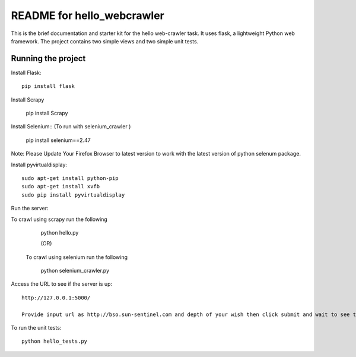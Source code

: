 ===========================
README for hello_webcrawler
===========================

This is the brief documentation and starter kit for the hello web-crawler task.  It uses flask, a lightweight Python web framework.  The project contains two simple views and two simple unit tests.


Running the project
===================

Install Flask::

    pip install flask
    
Install Scrapy

    pip install Scrapy

Install Selenium:: (To run with selenium_crawler )
    
    pip install selenium==2.47
 
Note: Please Update Your Firefox Browser to latest version to work with the latest version of python selenum package.

Install pyvirtualdisplay::

    sudo apt-get install python-pip
    sudo apt-get install xvfb
    sudo pip install pyvirtualdisplay

Run the server::
  
To crawl using scrapy run the following  

    python hello.py
    
    (OR)
 
 To crawl using selenium run the following
    
    python selenium_crawler.py
    
Access the URL to see if the server is up::

    http://127.0.0.1:5000/

    Provide input url as http://bso.sun-sentinel.com and depth of your wish then click submit and wait to see the scraped images.

To run the unit tests::

    python hello_tests.py
    
    
    
